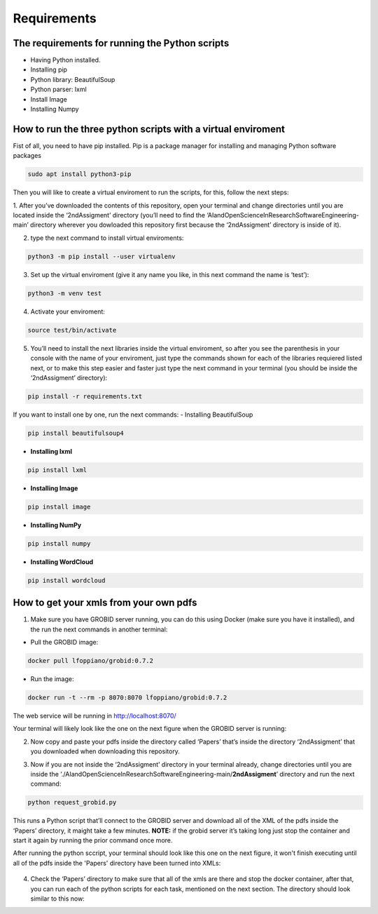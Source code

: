Requirements
============

The requirements for running the Python scripts
-----------------------------------------------

-  Having Python installed.
-  Installing pip
-  Python library: BeautifulSoup
-  Python parser: lxml
-  Install Image
-  Installing Numpy

How to run the three python scripts with a virtual enviroment
-------------------------------------------------------------

Fist of all, you need to have pip installed. Pip is a package manager
for installing and managing Python software packages

.. code:: bash

     sudo apt install python3-pip

Then you will like to create a virtual enviroment to run the scripts,
for this, follow the next steps: 

1. After you’ve downloaded the contents
of this repository, open your terminal and change directories until you
are located inside the ‘2ndAssigment’ directory (you’ll need to find the
‘AIandOpenScienceInResearchSoftwareEngineering-main’ directory wherever
you dowloaded this repository first because the ‘2ndAssigment’ directory
is inside of it). 

2. type the next command to install virtual enviroments:

.. code:: bash

     python3 -m pip install --user virtualenv

3. Set up the virtual enviroment (give it any name you like, in this next command the name is ‘test’):

.. code:: bash

     python3 -m venv test

4. Activate your enviroment:

.. code:: bash

     source test/bin/activate

5. You’ll need to install the next libraries inside the virtual
   enviroment, so after you see the parenthesis in your console with the
   name of your enviroment, just type the commands shown for each of the
   libraries requiered listed next, or to make this step easier and
   faster just type the next command in your terminal (you should be
   inside the ‘2ndAssigment’ directory):

.. code:: bash

     pip install -r requirements.txt

If you want to install one by one, run the next commands: - Installing
BeautifulSoup

.. code:: bash

     pip install beautifulsoup4

-  **Installing lxml**

.. code:: bash

     pip install lxml

-  **Installing Image**

.. code:: bash

     pip install image

-  **Installing NumPy**

.. code:: bash

     pip install numpy

-  **Installing WordCloud**

.. code:: bash

     pip install wordcloud

How to get your xmls from your own pdfs
---------------------------------------

1. Make sure you have GROBID server running, you can do this using
   Docker (make sure you have it installed), and the run the next
   commands in another terminal:

-  Pull the GROBID image:

.. code:: bash

     docker pull lfoppiano/grobid:0.7.2

-  Run the image:

.. code:: bash

     docker run -t --rm -p 8070:8070 lfoppiano/grobid:0.7.2

The web service will be running in http://localhost:8070/

Your terminal will likely look like the one on the next figure when the GROBID server is running:

|On your terminal it can look like this when GROBID server is running:|


.. |On your terminal it can look like this when GROBID server is running:| image:: /images/grobid.png

2. Now copy and paste your pdfs inside the directory called ‘Papers’
   that’s inside the directory ‘2ndAssigment’ that you downloaded when
   downloading this repository.

   |papers:|


.. |papers:| image:: /images/paper_2.png
3. Now if you are not inside the ‘2ndAssigment’ directory in your
   terminal already, change directories until you are inside the
   ‘./AIandOpenScienceInResearchSoftwareEngineering-main/**2ndAssigment**’
   directory and run the next command:

.. code:: bash

     python request_grobid.py

This runs a Python script that’ll connect to the GROBID server and
download all of the XML of the pdfs inside the ‘Papers’ directory, it
maight take a few minutes. **NOTE:** if the grobid server it’s taking
long just stop the container and start it again by running the prior
command once more.

After running the python sccript, your terminal should look like this one on the next figure, it won't finish executing until all of the pdfs inside the 'Papers' directory have been turned into XMLs:

   |server:|


.. |server:| image:: /images/server.png

4. Check the ‘Papers’ directory to make sure that all of the xmls are
   there and stop the docker container, after that, you can run each of
   the python scripts for each task, mentioned on the next section.
   The directory should look similar to this now:
   
   |xml:|


.. |xml:| image:: /images/xml.png
